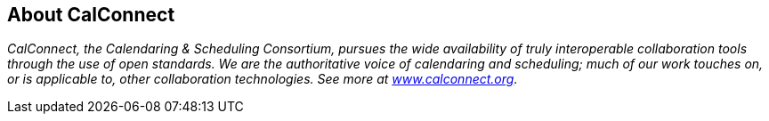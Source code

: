 
== About CalConnect

_CalConnect, the Calendaring & Scheduling Consortium, pursues the wide availability of truly interoperable collaboration tools through the use of open standards. We are the authoritative voice of calendaring and scheduling; much of our work touches on, or is applicable to, other collaboration technologies. See more at https://www.calconnect.org[www.calconnect.org]._
